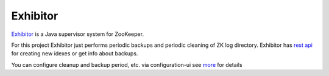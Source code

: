 Exhibitor
=========

`Exhibitor <https://github.com/Netflix/exhibitor/wiki>`_ is a Java supervisor system for ZooKeeper.

For this project Exhibitor just performs periodic backups and periodic cleaning of ZK log directory.
Exhibitor has `rest api <https://github.com/Netflix/exhibitor/wiki/REST-Introduction>`_ for creating new idexes or get info about backups.

You can configure cleanup and backup period, etc. via configuration-ui see `more <https://github.com/Netflix/exhibitor/wiki/Configuration-UI>`_ for details
